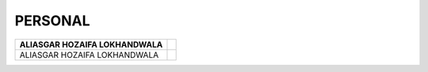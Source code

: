 PERSONAL
#############################



+------------------------+--------------------------------+
| ALIASGAR HOZAIFA       |.. image:: images/ali.png       |
| LOKHANDWALA            |                                |
+========================+================================+
| ALIASGAR HOZAIFA       |.. image:: images/ali.png       |
| LOKHANDWALA            |                                |
+------------------------+--------------------------------+